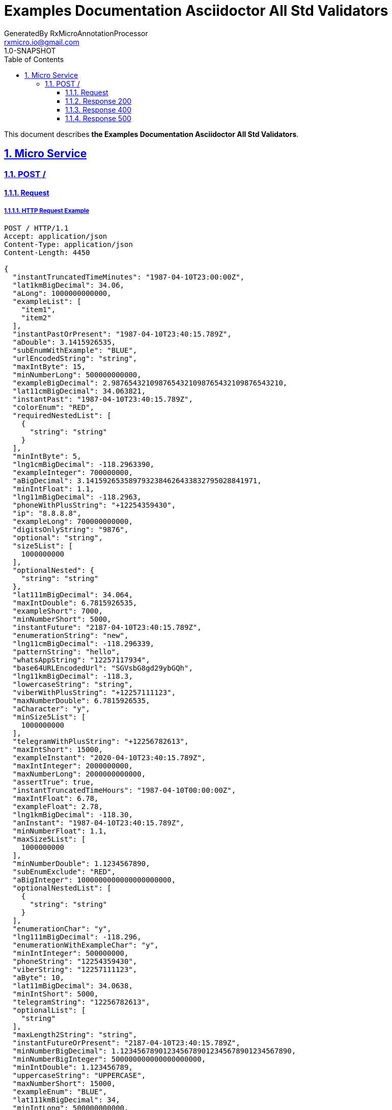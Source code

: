 = Examples Documentation Asciidoctor All Std Validators
GeneratedBy RxMicroAnnotationProcessor <rxmicro.io@gmail.com>
1.0-SNAPSHOT
:icons: font
:sectanchors:
:sectlinks:
:toc: left
:toclevels: 3
:sectnums:
:sectnumlevels: 5

// ----------------------------------- Examples Documentation Asciidoctor All Std Validators Title and Description -----------------------------------
This document describes *the Examples Documentation Asciidoctor All Std Validators*.

<<<
// ------------------------------------------------------------------ Micro Service ------------------------------------------------------------------
== Micro Service

<<<
// ------------------------------------------------------------- Micro Service | POST / -------------------------------------------------------------
=== POST /

// -------------------------------------------------------- Micro Service | POST / | Request --------------------------------------------------------
==== Request

// --------------------------------------------------- Micro Service | POST / | Request | Example ---------------------------------------------------
===== HTTP Request Example

[source,http]
----
POST / HTTP/1.1
Accept: application/json
Content-Type: application/json
Content-Length: 4450

{
  "instantTruncatedTimeMinutes": "1987-04-10T23:00:00Z",
  "lat1kmBigDecimal": 34.06,
  "aLong": 1000000000000,
  "exampleList": [
    "item1",
    "item2"
  ],
  "instantPastOrPresent": "1987-04-10T23:40:15.789Z",
  "aDouble": 3.1415926535,
  "subEnumWithExample": "BLUE",
  "urlEncodedString": "string",
  "maxIntByte": 15,
  "minNumberLong": 500000000000,
  "exampleBigDecimal": 2.9876543210987654321098765432109876543210,
  "lat11cmBigDecimal": 34.063821,
  "instantPast": "1987-04-10T23:40:15.789Z",
  "colorEnum": "RED",
  "requiredNestedList": [
    {
      "string": "string"
    }
  ],
  "minIntByte": 5,
  "lng1cmBigDecimal": -118.2963390,
  "exampleInteger": 700000000,
  "aBigDecimal": 3.1415926535897932384626433832795028841971,
  "minIntFloat": 1.1,
  "lng11mBigDecimal": -118.2963,
  "phoneWithPlusString": "+12254359430",
  "ip": "8.8.8.8",
  "exampleLong": 700000000000,
  "digitsOnlyString": "9876",
  "optional": "string",
  "size5List": [
    1000000000
  ],
  "optionalNested": {
    "string": "string"
  },
  "lat111mBigDecimal": 34.064,
  "maxIntDouble": 6.7815926535,
  "exampleShort": 7000,
  "minNumberShort": 5000,
  "instantFuture": "2187-04-10T23:40:15.789Z",
  "enumerationString": "new",
  "lng11cmBigDecimal": -118.296339,
  "patternString": "hello",
  "whatsAppString": "12257117934",
  "base64URLEncodedUrl": "SGVsbG8gd29ybGQh",
  "lng11kmBigDecimal": -118.3,
  "lowercaseString": "string",
  "viberWithPlusString": "+12257111123",
  "maxNumberDouble": 6.7815926535,
  "aCharacter": "y",
  "minSize5List": [
    1000000000
  ],
  "telegramWithPlusString": "+12256782613",
  "maxIntShort": 15000,
  "exampleInstant": "2020-04-10T23:40:15.789Z",
  "maxIntInteger": 2000000000,
  "maxNumberLong": 2000000000000,
  "assertTrue": true,
  "instantTruncatedTimeHours": "1987-04-10T00:00:00Z",
  "maxIntFloat": 6.78,
  "exampleFloat": 2.78,
  "lng1kmBigDecimal": -118.30,
  "anInstant": "1987-04-10T23:40:15.789Z",
  "minNumberFloat": 1.1,
  "maxSize5List": [
    1000000000
  ],
  "minNumberDouble": 1.1234567890,
  "subEnumExclude": "RED",
  "aBigInteger": 1000000000000000000000,
  "optionalNestedList": [
    {
      "string": "string"
    }
  ],
  "enumerationChar": "y",
  "lng111mBigDecimal": -118.296,
  "enumerationWithExampleChar": "y",
  "minIntInteger": 500000000,
  "phoneString": "12254359430",
  "viberString": "12257111123",
  "aByte": 10,
  "lat11mBigDecimal": 34.0638,
  "minIntShort": 5000,
  "telegramString": "12256782613",
  "optionalList": [
    "string"
  ],
  "maxLength2String": "string",
  "instantFutureOrPresent": "2187-04-10T23:40:15.789Z",
  "minNumberBigDecimal": 1.1234567890123456789012345678901234567890,
  "minNumberBigInteger": 500000000000000000000,
  "minIntDouble": 1.123456789,
  "uppercaseString": "UPPERCASE",
  "maxNumberShort": 15000,
  "exampleEnum": "BLUE",
  "lat111kmBigDecimal": 34,
  "minIntLong": 500000000000,
  "maxIntLong": 2000000000000,
  "aString": "string",
  "uriString": "https://rxmicro.io",
  "maxNumberBigDecimal": 6.7815926535897932384626433832795028841971,
  "maxNumberInteger": 2000000000,
  "minNumberByte": 5,
  "minNumberInteger": 500000000,
  "exampleByte": 7,
  "uniqueItemsList": [
    1000000000
  ],
  "lat1cmBigDecimal": 34.0638210,
  "countryCodeAlpha3": "USA",
  "maxNumberByte": 15,
  "assertFalse": false,
  "base64URLEncodedBase": "SGVsbG8gd29ybGQh",
  "exampleCharacter": "h",
  "anInteger": 1000000000,
  "countryCodeAlpha2": "US",
  "hostNameString": "rxmicro.io",
  "aShort": 10000,
  "exampleBigInteger": 700000000000000000000,
  "maxNumberFloat": 6.78,
  "lat1mBigDecimal": 34.06382,
  "requiredNested": {
    "string": "string"
  },
  "instantTruncatedTimeMillis": "1987-04-10T23:40:15Z",
  "exampleBoolean": true,
  "skypeString": "rxmicro.io",
  "exampleDouble": 2.789654321,
  "lng111kmBigDecimal": -118,
  "aBoolean": false,
  "length2String": "string",
  "numericBigDecimal": 987654321.98765,
  "aList": [
    1000000000
  ],
  "lng1mBigDecimal": -118.29634,
  "subEnumInclude": "GREEN",
  "aFloat": 3.14,
  "minLength2String": "string",
  "emailString": "welcome@rxmicro.io",
  "ip4": "8.8.8.8",
  "ip6": "2001:db8:85a3::8a2e:370:7334",
  "lat11kmBigDecimal": 34.1,
  "maxNumberBigInteger": 2000000000000000000000,
  "whatsAppWithPlusString": "+12257117934",
  "exampleString": "hello",
  "latinAlphabetOnlyString": "Latin alphabet only!",
  "instantTruncatedTimeSeconds": "1987-04-10T23:40:00Z",
  "countryCodeNumeric": "840"
}
----

// ----------------------------------------------- Micro Service | POST / | Request | Body Parameters -----------------------------------------------
===== HTTP Request Body Parameters Description

[cols="25%,9%,28%,32%"]
|===
^|*Name* |*Type* |*Restrictions*| *Description*
|*instantTruncatedTimeMinutes*
|`string`
a|
* [small]#`required: true`#

* [small]#`format: UTC`#

* [small]#`truncated: minutes`# a|
.Read more:
* [small]#https://en.wikipedia.org/wiki/Coordinated_Universal_Time[_What is UTC?_^]# |*lat1kmBigDecimal* |`number`
a|
* [small]#`required: true`#

* [small]#`format: decimal`# a|Latitude of GPS location point.

.Read more:
* [small]#https://en.wikipedia.org/wiki/Latitude[_What is latitude?_^]# |*aLong* |`number`
a|
* [small]#`required: true`#

* [small]#`format: int64`# a|

|*exampleList* |`array`
a| * [small]#`required: true`# a|

|*instantPastOrPresent* |`string`
a| * [small]#`required: true`#

* [small]#`format: UTC`#

* [small]#`past: true`#

* [small]#`present: true`# a|

.Read more:
* [small]#https://en.wikipedia.org/wiki/Coordinated_Universal_Time[_What is UTC?_^]# |*aDouble* |`number`
a|
* [small]#`required: true`#

* [small]#`format: double`# a|

|*subEnumWithExample* |`string`
a| * [small]#`required: true`#

* [small]#`enum: [GREEN, BLUE]`# a|

|*urlEncodedString* |`string`
a| * [small]#`required: true`#

* [small]#`format: urlEncoded`# a|

.Read more:
* [small]#https://en.wikipedia.org/wiki/Percent-encoding[_What is URL encoded value?_^]# |*maxIntByte* |`number`
a|
* [small]#`required: true`#

* [small]#`format: int8`#

* [small]#`maximum: 15`#

* [small]#`exclusiveMaximum: false`# a|

|*minNumberLong* |`number`
a| * [small]#`required: true`#

* [small]#`format: int64`#

* [small]#`minimum: 500,000,000,000`#

* [small]#`exclusiveMinimum: false`# a|

|*exampleBigDecimal* |`number`
a| * [small]#`required: true`#

* [small]#`format: decimal`# a|

|*lat11cmBigDecimal* |`number`
a| * [small]#`required: true`#

* [small]#`format: decimal`# a|Latitude of GPS location point.

.Read more:
* [small]#https://en.wikipedia.org/wiki/Latitude[_What is latitude?_^]# |*instantPast* |`string`
a|
* [small]#`required: true`#

* [small]#`format: UTC`#

* [small]#`past: true`# a|

.Read more:
* [small]#https://en.wikipedia.org/wiki/Coordinated_Universal_Time[_What is UTC?_^]# |*colorEnum* |`string`
a|
* [small]#`required: true`#

* [small]#`enum: [RED, GREEN, BLUE]`# a|

|*requiredNestedList* |`array`
a| * [small]#`required: true`# a|

|*minIntByte* |`number`
a| * [small]#`required: true`#

* [small]#`format: int8`#

* [small]#`minimum: 5`#

* [small]#`exclusiveMinimum: false`# a|

|*lng1cmBigDecimal* |`number`
a| * [small]#`required: true`#

* [small]#`format: decimal`# a|Longitude of GPS location point.

.Read more:
* [small]#https://en.wikipedia.org/wiki/Longitude[_What is longitude?_^]# |*exampleInteger* |`number`
a|
* [small]#`required: true`#

* [small]#`format: int32`# a|

|*aBigDecimal* |`number`
a| * [small]#`required: true`#

* [small]#`format: decimal`# a|

|*minIntFloat* |`number`
a| * [small]#`required: true`#

* [small]#`format: float`#

* [small]#`minimum: 1.1`#

* [small]#`exclusiveMinimum: true`# a|

|*lng11mBigDecimal* |`number`
a| * [small]#`required: true`#

* [small]#`format: decimal`# a|Longitude of GPS location point.

.Read more:
* [small]#https://en.wikipedia.org/wiki/Longitude[_What is longitude?_^]# |*phoneWithPlusString* |`string`
a|
* [small]#`required: true`#

* [small]#`format: phone number`# a|Phone number in the international format.

.Read more:
* [small]#https://en.wikipedia.org/wiki/National_conventions_for_writing_telephone_numbers[_What is phone number format?_^]# |*ip* |`string`
a|
* [small]#`required: true`#

* [small]#`format: ip`#

* [small]#`version: [ipv4, ipv6]`# a|IP address of version 4 or 6.

.Read more:
* [small]#https://en.wikipedia.org/wiki/IPv4[_What is IP version 4?_^]#
* [small]#https://en.wikipedia.org/wiki/IPv6[_What is IP version 6?_^]# |*exampleLong* |`number`
a|
* [small]#`required: true`#

* [small]#`format: int64`# a|

|*digitsOnlyString* |`string`
a| * [small]#`required: true`#

* [small]#`format: digitsOnly`# a|

|*optional* |`string`
a| * [small]#`optional: true`# a|

|*size5List* |`array`
a| * [small]#`required: true`#

* [small]#`size: 5`# a|

|*optionalNested* |`object`
a| * [small]#`optional: true`# a|

|*lat111mBigDecimal* |`number`
a| * [small]#`required: true`#

* [small]#`format: decimal`# a|Latitude of GPS location point.

.Read more:
* [small]#https://en.wikipedia.org/wiki/Latitude[_What is latitude?_^]# |*maxIntDouble* |`number`
a|
* [small]#`required: true`#

* [small]#`format: double`#

* [small]#`maximum: 6.782`#

* [small]#`exclusiveMaximum: true`# a|

|*exampleShort* |`number`
a| * [small]#`required: true`#

* [small]#`format: int16`# a|

|*minNumberShort* |`number`
a| * [small]#`required: true`#

* [small]#`format: int16`#

* [small]#`minimum: 5,000`#

* [small]#`exclusiveMinimum: false`# a|

|*instantFuture* |`string`
a| * [small]#`required: true`#

* [small]#`format: UTC`#

* [small]#`future: true`# a|

.Read more:
* [small]#https://en.wikipedia.org/wiki/Coordinated_Universal_Time[_What is UTC?_^]# |*enumerationString* |`string`
a|
* [small]#`required: true`#

* [small]#`enum: [new, old]`# a|

|*lng11cmBigDecimal* |`number`
a| * [small]#`required: true`#

* [small]#`format: decimal`# a|Longitude of GPS location point.

.Read more:
* [small]#https://en.wikipedia.org/wiki/Longitude[_What is longitude?_^]# |*patternString* |`string`
a|
* [small]#`required: true`#

* [small]#`format: regex`#

* [small]#`pattern: /hello/`#

* [small]#`flags: []`# a|

.Read more:
* [small]#https://www.regular-expressions.info/[_What is regular expressions?_^]# |*whatsAppString* |`string`
a|
* [small]#`required: true`#

* [small]#`format: whatsapp number`# a|Whatsapp number in the international format.

.Read more:
* [small]#https://en.wikipedia.org/wiki/National_conventions_for_writing_telephone_numbers[_What is whatsapp number format?_^]# |*base64URLEncodedUrl* |`string`
a|
* [small]#`required: true`#

* [small]#`format: base64Encoded`#

* [small]#`alphabet: URL`# a|

.Read more:
* [small]#https://tools.ietf.org/html/rfc4648#section-5[_What is Base64 Url Encoding?_^]# |*lng11kmBigDecimal* |`number`
a|
* [small]#`required: true`#

* [small]#`format: decimal`# a|Longitude of GPS location point.

.Read more:
* [small]#https://en.wikipedia.org/wiki/Longitude[_What is longitude?_^]# |*lowercaseString* |`string`
a|
* [small]#`required: true`#

* [small]#`lowercase: true`# a|

|*viberWithPlusString* |`string`
a| * [small]#`required: true`#

* [small]#`format: viber number`# a|Viber number in the international format.

.Read more:
* [small]#https://en.wikipedia.org/wiki/National_conventions_for_writing_telephone_numbers[_What is viber number format?_^]# |*maxNumberDouble* |`number`
a|
* [small]#`required: true`#

* [small]#`format: double`#

* [small]#`maximum: 6.782`#

* [small]#`exclusiveMaximum: false`# a|

|*aCharacter* |`string`
a| * [small]#`required: true`#

* [small]#`format: character`# a|

|*minSize5List* |`array`
a| * [small]#`required: true`#

* [small]#`minSize: 5`#

* [small]#`exclusiveMinimum: false`# a|

|*telegramWithPlusString* |`string`
a| * [small]#`required: true`#

* [small]#`format: telegram number`# a|Telegram number in the international format.

.Read more:
* [small]#https://en.wikipedia.org/wiki/National_conventions_for_writing_telephone_numbers[_What is telegram number format?_^]# |*maxIntShort* |`number`
a|
* [small]#`required: true`#

* [small]#`format: int16`#

* [small]#`maximum: 15,000`#

* [small]#`exclusiveMaximum: false`# a|

|*exampleInstant* |`string`
a| * [small]#`required: true`#

* [small]#`format: UTC`# a|

.Read more:
* [small]#https://en.wikipedia.org/wiki/Coordinated_Universal_Time[_What is UTC?_^]# |*maxIntInteger* |`number`
a|
* [small]#`required: true`#

* [small]#`format: int32`#

* [small]#`maximum: 2,000,000,000`#

* [small]#`exclusiveMaximum: false`# a|

|*maxNumberLong* |`number`
a| * [small]#`required: true`#

* [small]#`format: int64`#

* [small]#`maximum: 2,000,000,000,000`#

* [small]#`exclusiveMaximum: false`# a|

|*assertTrue* |`boolean`
a| * [small]#`required: true`#

* [small]#`expected: true`# a|Must be `true`.

|*instantTruncatedTimeHours* |`string`
a| * [small]#`required: true`#

* [small]#`format: UTC`#

* [small]#`truncated: hours`# a|

.Read more:
* [small]#https://en.wikipedia.org/wiki/Coordinated_Universal_Time[_What is UTC?_^]# |*maxIntFloat* |`number`
a|
* [small]#`required: true`#

* [small]#`format: float`#

* [small]#`maximum: 6.78`#

* [small]#`exclusiveMaximum: true`# a|

|*exampleFloat* |`number`
a| * [small]#`required: true`#

* [small]#`format: float`# a|

|*lng1kmBigDecimal* |`number`
a| * [small]#`required: true`#

* [small]#`format: decimal`# a|Longitude of GPS location point.

.Read more:
* [small]#https://en.wikipedia.org/wiki/Longitude[_What is longitude?_^]# |*anInstant* |`string`
a|
* [small]#`required: true`#

* [small]#`format: UTC`# a|

.Read more:
* [small]#https://en.wikipedia.org/wiki/Coordinated_Universal_Time[_What is UTC?_^]# |*minNumberFloat* |`number`
a|
* [small]#`required: true`#

* [small]#`format: float`#

* [small]#`minimum: 1.1`#

* [small]#`exclusiveMinimum: false`# a|

|*maxSize5List* |`array`
a| * [small]#`required: true`#

* [small]#`maxSize: 5`#

* [small]#`exclusiveMaximum: false`# a|

|*minNumberDouble* |`number`
a| * [small]#`required: true`#

* [small]#`format: double`#

* [small]#`minimum: 1.123`#

* [small]#`exclusiveMinimum: false`# a|

|*subEnumExclude* |`string`
a| * [small]#`required: true`#

* [small]#`enum: [RED]`# a|

|*aBigInteger* |`number`
a| * [small]#`required: true`#

* [small]#`format: integer`# a|

|*optionalNestedList* |`array`
a| * [small]#`required: true`#

* [small]#`optionalItem: true`# a|

|*enumerationChar* |`string`
a| * [small]#`required: true`#

* [small]#`enum: [y, n]`#

* [small]#`format: character`# a|

|*lng111mBigDecimal* |`number`
a| * [small]#`required: true`#

* [small]#`format: decimal`# a|Longitude of GPS location point.

.Read more:
* [small]#https://en.wikipedia.org/wiki/Longitude[_What is longitude?_^]# |*enumerationWithExampleChar* |`string`
a|
* [small]#`required: true`#

* [small]#`enum: [y, n]`#

* [small]#`format: character`# a|

|*minIntInteger* |`number`
a| * [small]#`required: true`#

* [small]#`format: int32`#

* [small]#`minimum: 500,000,000`#

* [small]#`exclusiveMinimum: false`# a|

|*phoneString* |`string`
a| * [small]#`required: true`#

* [small]#`format: phone number`# a|Phone number in the international format.

.Read more:
* [small]#https://en.wikipedia.org/wiki/National_conventions_for_writing_telephone_numbers[_What is phone number format?_^]# |*viberString* |`string`
a|
* [small]#`required: true`#

* [small]#`format: viber number`# a|Viber number in the international format.

.Read more:
* [small]#https://en.wikipedia.org/wiki/National_conventions_for_writing_telephone_numbers[_What is viber number format?_^]# |*aByte* |`number`
a|
* [small]#`required: true`#

* [small]#`format: int8`# a|

|*lat11mBigDecimal* |`number`
a| * [small]#`required: true`#

* [small]#`format: decimal`# a|Latitude of GPS location point.

.Read more:
* [small]#https://en.wikipedia.org/wiki/Latitude[_What is latitude?_^]# |*minIntShort* |`number`
a|
* [small]#`required: true`#

* [small]#`format: int16`#

* [small]#`minimum: 5,000`#

* [small]#`exclusiveMinimum: false`# a|

|*telegramString* |`string`
a| * [small]#`required: true`#

* [small]#`format: telegram number`# a|Telegram number in the international format.

.Read more:
* [small]#https://en.wikipedia.org/wiki/National_conventions_for_writing_telephone_numbers[_What is telegram number format?_^]# |*optionalList* |`array`
a|
* [small]#`required: true`#

* [small]#`optionalItem: true`# a|

|*maxLength2String* |`string`
a| * [small]#`required: true`#

* [small]#`maxLength: 2`#

* [small]#`exclusiveMaximum: false`# a|

|*instantFutureOrPresent* |`string`
a| * [small]#`required: true`#

* [small]#`format: UTC`#

* [small]#`future: true`#

* [small]#`present: true`# a|

.Read more:
* [small]#https://en.wikipedia.org/wiki/Coordinated_Universal_Time[_What is UTC?_^]# |*minNumberBigDecimal* |`number`
a|
* [small]#`required: true`#

* [small]#`format: decimal`#

* [small]#`minimum: 1.123`#

* [small]#`exclusiveMinimum: false`# a|

|*minNumberBigInteger* |`number`
a| * [small]#`required: true`#

* [small]#`format: integer`#

* [small]#`minimum: 500,000,000,000,000,000,000`#

* [small]#`exclusiveMinimum: false`# a|

|*minIntDouble* |`number`
a| * [small]#`required: true`#

* [small]#`format: double`#

* [small]#`minimum: 1.123`#

* [small]#`exclusiveMinimum: true`# a|

|*uppercaseString* |`string`
a| * [small]#`required: true`#

* [small]#`uppercase: true`# a|

|*maxNumberShort* |`number`
a| * [small]#`required: true`#

* [small]#`format: int16`#

* [small]#`maximum: 15,000`#

* [small]#`exclusiveMaximum: false`# a|

|*exampleEnum* |`string`
a| * [small]#`required: true`#

* [small]#`enum: [RED, GREEN, BLUE]`# a|

|*lat111kmBigDecimal* |`number`
a| * [small]#`required: true`#

* [small]#`format: decimal`# a|Latitude of GPS location point.

.Read more:
* [small]#https://en.wikipedia.org/wiki/Latitude[_What is latitude?_^]# |*minIntLong* |`number`
a|
* [small]#`required: true`#

* [small]#`format: int64`#

* [small]#`minimum: 500,000,000,000`#

* [small]#`exclusiveMinimum: false`# a|

|*maxIntLong* |`number`
a| * [small]#`required: true`#

* [small]#`format: int64`#

* [small]#`maximum: 2,000,000,000,000`#

* [small]#`exclusiveMaximum: false`# a|

|*aString* |`string`
a| * [small]#`required: true`# a|

|*uriString* |`string`
a| * [small]#`required: true`#

* [small]#`format: uri`# a|

.Read more:
* [small]#https://en.wikipedia.org/wiki/Uniform_Resource_Identifier[_What is URI?_^]# |*maxNumberBigDecimal* |`number`
a|
* [small]#`required: true`#

* [small]#`format: decimal`#

* [small]#`maximum: 6.782`#

* [small]#`exclusiveMaximum: false`# a|

|*maxNumberInteger* |`number`
a| * [small]#`required: true`#

* [small]#`format: int32`#

* [small]#`maximum: 2,000,000,000`#

* [small]#`exclusiveMaximum: false`# a|

|*minNumberByte* |`number`
a| * [small]#`required: true`#

* [small]#`format: int8`#

* [small]#`minimum: 5`#

* [small]#`exclusiveMinimum: false`# a|

|*minNumberInteger* |`number`
a| * [small]#`required: true`#

* [small]#`format: int32`#

* [small]#`minimum: 500,000,000`#

* [small]#`exclusiveMinimum: false`# a|

|*exampleByte* |`number`
a| * [small]#`required: true`#

* [small]#`format: int8`# a|

|*uniqueItemsList* |`array`
a| * [small]#`required: true`#

* [small]#`uniqueItems: true`# a|

|*lat1cmBigDecimal* |`number`
a| * [small]#`required: true`#

* [small]#`format: decimal`# a|Latitude of GPS location point.

.Read more:
* [small]#https://en.wikipedia.org/wiki/Latitude[_What is latitude?_^]# |*countryCodeAlpha3* |`string`
a|
* [small]#`required: true`#

* [small]#`format: countryCode`#

* [small]#`ISO 3166-1: alpha-3`# a|Three-letter country code according to ISO 3166-1 alpha3 standard.

.Read more:
* [small]#https://en.wikipedia.org/wiki/ISO_3166-1_alpha-3[_What is ISO 3166-1 alpha3?_^]# |*maxNumberByte* |`number`
a|
* [small]#`required: true`#

* [small]#`format: int8`#

* [small]#`maximum: 15`#

* [small]#`exclusiveMaximum: false`# a|

|*assertFalse* |`boolean`
a| * [small]#`required: true`#

* [small]#`expected: false`# a|Must be `false`.

|*base64URLEncodedBase* |`string`
a| * [small]#`required: true`#

* [small]#`format: base64Encoded`#

* [small]#`alphabet: BASE`# a|

.Read more:
* [small]#https://tools.ietf.org/html/rfc4648#section-4[_What is Base64 Encoding?_^]# |*exampleCharacter* |`string`
a|
* [small]#`required: true`#

* [small]#`format: character`# a|

|*anInteger* |`number`
a| * [small]#`required: true`#

* [small]#`format: int32`# a|

|*countryCodeAlpha2* |`string`
a| * [small]#`required: true`#

* [small]#`format: countryCode`#

* [small]#`ISO 3166-1: alpha-2`# a|Two-letter country code according to ISO 3166-1 alpha2 standard.

.Read more:
* [small]#https://en.wikipedia.org/wiki/ISO_3166-1_alpha-2[_What is ISO 3166-1 alpha2?_^]# |*hostNameString* |`string`
a|
* [small]#`required: true`#

* [small]#`format: hostname`# a|Well-formed hostname

.Read more:
* [small]#https://tools.ietf.org/html/rfc1034#section-3.1[_What is hostname format?_^]# |*aShort* |`number`
a|
* [small]#`required: true`#

* [small]#`format: int16`# a|

|*exampleBigInteger* |`number`
a| * [small]#`required: true`#

* [small]#`format: integer`# a|

|*maxNumberFloat* |`number`
a| * [small]#`required: true`#

* [small]#`format: float`#

* [small]#`maximum: 6.78`#

* [small]#`exclusiveMaximum: false`# a|

|*lat1mBigDecimal* |`number`
a| * [small]#`required: true`#

* [small]#`format: decimal`# a|Latitude of GPS location point.

.Read more:
* [small]#https://en.wikipedia.org/wiki/Latitude[_What is latitude?_^]# |*requiredNested* |`object`
a|
* [small]#`required: true`# a|

|*instantTruncatedTimeMillis* |`string`
a| * [small]#`required: true`#

* [small]#`format: UTC`#

* [small]#`truncated: millis`# a|

.Read more:
* [small]#https://en.wikipedia.org/wiki/Coordinated_Universal_Time[_What is UTC?_^]# |*exampleBoolean* |`boolean`
a|
* [small]#`required: true`# a|

|*skypeString* |`string`
a| * [small]#`required: true`#

* [small]#`format: skype`# a|Skype name

|*exampleDouble* |`number`
a| * [small]#`required: true`#

* [small]#`format: double`# a|

|*lng111kmBigDecimal* |`number`
a| * [small]#`required: true`#

* [small]#`format: decimal`# a|Longitude of GPS location point.

.Read more:
* [small]#https://en.wikipedia.org/wiki/Longitude[_What is longitude?_^]# |*aBoolean* |`boolean`
a|
* [small]#`required: true`# a|

|*length2String* |`string`
a| * [small]#`required: true`#

* [small]#`length: 2`# a|

|*numericBigDecimal* |`number`
a| * [small]#`required: true`#

* [small]#`format: decimal`#

* [small]#`precision: 2`#

* [small]#`scale: 5`# a|

|*aList* |`array`
a| * [small]#`required: true`# a|

|*lng1mBigDecimal* |`number`
a| * [small]#`required: true`#

* [small]#`format: decimal`# a|Longitude of GPS location point.

.Read more:
* [small]#https://en.wikipedia.org/wiki/Longitude[_What is longitude?_^]# |*subEnumInclude* |`string`
a|
* [small]#`required: true`#

* [small]#`enum: [GREEN, BLUE]`# a|

|*aFloat* |`number`
a| * [small]#`required: true`#

* [small]#`format: float`# a|

|*minLength2String* |`string`
a| * [small]#`required: true`#

* [small]#`minLength: 2`#

* [small]#`exclusiveMinimum: false`# a|

|*emailString* |`string`
a| * [small]#`required: true`#

* [small]#`format: email`# a|Well-formed email address

.Read more:
* [small]#https://tools.ietf.org/html/rfc5322#section-3.4.1[_What is email format?_^]# |*ip4* |`string`
a|
* [small]#`required: true`#

* [small]#`format: ip`#

* [small]#`version: ipv4`# a|IP address of version 4.

.Read more:
* [small]#https://en.wikipedia.org/wiki/IPv4[_What is IP version 4?_^]# |*ip6* |`string`
a|
* [small]#`required: true`#

* [small]#`format: ip`#

* [small]#`version: ipv6`# a|IP address of version 6.

.Read more:
* [small]#https://en.wikipedia.org/wiki/IPv6[_What is IP version 6?_^]# |*lat11kmBigDecimal* |`number`
a|
* [small]#`required: true`#

* [small]#`format: decimal`# a|Latitude of GPS location point.

.Read more:
* [small]#https://en.wikipedia.org/wiki/Latitude[_What is latitude?_^]# |*maxNumberBigInteger* |`number`
a|
* [small]#`required: true`#

* [small]#`format: integer`#

* [small]#`maximum: 2,000,000,000,000,000,000,000`#

* [small]#`exclusiveMaximum: false`# a|

|*whatsAppWithPlusString* |`string`
a| * [small]#`required: true`#

* [small]#`format: whatsapp number`# a|Whatsapp number in the international format.

.Read more:
* [small]#https://en.wikipedia.org/wiki/National_conventions_for_writing_telephone_numbers[_What is whatsapp number format?_^]# |*exampleString* |`string`
a|
* [small]#`required: true`# a|

|*latinAlphabetOnlyString* |`string`
a| * [small]#`required: true`#

* [small]#`alphabet: latinOnly`#

* [small]#`allowsUppercase: true`#

* [small]#`allowsLowercase: true`#

* [small]#`allowsDigits: true`#

* [small]#`allowsPunctuations: true`# a|

|*instantTruncatedTimeSeconds* |`string`
a| * [small]#`required: true`#

* [small]#`format: UTC`#

* [small]#`truncated: seconds`# a|

.Read more:
* [small]#https://en.wikipedia.org/wiki/Coordinated_Universal_Time[_What is UTC?_^]# |*countryCodeNumeric* |`string`
a|
* [small]#`required: true`#

* [small]#`format: countryCode`#

* [small]#`ISO 3166-1: numeric`# a|Three-digit country code according to ISO 3166-1 numeric standard.

.Read more:
* [small]#https://en.wikipedia.org/wiki/ISO_3166-1_numeric[_What is ISO 3166-1 numeric?_^]#
|===

// ------------------------------------- Micro Service | POST / | Request | "requiredNestedList" Item Parameters -------------------------------------
===== HTTP Request "requiredNestedList" Item Parameters Description

[cols="25%,9%,28%,32%"]
|===
^|*Name* |*Type* |*Restrictions*| *Description*
|*string*
|`string`
a|
* [small]#`required: true`# a|

|===

// ----------------------------------------- Micro Service | POST / | Request | "optionalNested" Parameters -----------------------------------------
===== HTTP Request "optionalNested" Parameters Description

[cols="25%,9%,28%,32%"]
|===
^|*Name* |*Type* |*Restrictions*| *Description*
|*string*
|`string`
a|
* [small]#`required: true`# a|

|===

// ------------------------------------- Micro Service | POST / | Request | "optionalNestedList" Item Parameters -------------------------------------
===== HTTP Request "optionalNestedList" Item Parameters Description

[cols="25%,9%,28%,32%"]
|===
^|*Name* |*Type* |*Restrictions*| *Description*
|*string*
|`string`
a|
* [small]#`required: true`# a|

|===

// ----------------------------------------- Micro Service | POST / | Request | "requiredNested" Parameters -----------------------------------------
===== HTTP Request "requiredNested" Parameters Description

[cols="25%,9%,28%,32%"]
|===
^|*Name* |*Type* |*Restrictions*| *Description*
|*string*
|`string`
a|
* [small]#`required: true`# a|

|===

// ------------------------------------------------- Micro Service | POST / | Request | JSON Schema -------------------------------------------------
===== HTTP Request Body JSON Schema

[small]#https://json-schema.org/[_(Read more about JSON Schema)_^]#

[source,json]
----
{
  "$schema": "http://json-schema.org/schema#",
  "type": "object",
  "properties": {
    "instantTruncatedTimeMinutes": {
      "type": "string",
      "format": "date-time",
      "examples": [
        "1987-04-10T23:00:00Z"
      ]
    },
    "lat1kmBigDecimal": {
      "type": "number",
      "format": "decimal",
      "minimum": -90,
      "exclusiveMinimum": false,
      "maximum": 90,
      "exclusiveMaximum": false,
      "examples": [
        34.06
      ]
    },
    "aLong": {
      "type": "number",
      "format": "int64",
      "examples": [
        1000000000000
      ]
    },
    "exampleList": {
      "type": "array",
      "items": {
        "type": "number",
        "examples": [
          "item1",
          "item2"
        ]
      }
    },
    "instantPastOrPresent": {
      "type": "string",
      "format": "date-time",
      "examples": [
        "1987-04-10T23:40:15.789Z"
      ]
    },
    "aDouble": {
      "type": "number",
      "format": "double",
      "examples": [
        3.1415926535
      ]
    },
    "subEnumWithExample": {
      "type": "string",
      "enum": [
        "GREEN",
        "BLUE"
      ],
      "examples": [
        "BLUE"
      ]
    },
    "urlEncodedString": {
      "type": "string",
      "format": "url-encoded",
      "examples": [
        "string"
      ]
    },
    "maxIntByte": {
      "type": "number",
      "format": "int8",
      "maximum": 15,
      "exclusiveMaximum": false,
      "examples": [
        15
      ]
    },
    "minNumberLong": {
      "type": "number",
      "format": "int64",
      "minimum": 500000000000,
      "exclusiveMinimum": false,
      "examples": [
        500000000000
      ]
    },
    "exampleBigDecimal": {
      "type": "number",
      "format": "decimal",
      "examples": [
        2.9876543210987654321098765432109876543210
      ]
    },
    "lat11cmBigDecimal": {
      "type": "number",
      "format": "decimal",
      "minimum": -90,
      "exclusiveMinimum": false,
      "maximum": 90,
      "exclusiveMaximum": false,
      "examples": [
        34.063821
      ]
    },
    "instantPast": {
      "type": "string",
      "format": "date-time",
      "examples": [
        "1987-04-10T23:40:15.789Z"
      ]
    },
    "colorEnum": {
      "type": "string",
      "enum": [
        "RED",
        "GREEN",
        "BLUE"
      ],
      "examples": [
        "RED"
      ]
    },
    "requiredNestedList": {
      "type": "array",
      "items": {
        "type": "object",
        "properties": {
          "string": {
            "type": "string",
            "examples": [
              "string"
            ]
          }
        },
        "required": [
          "string"
        ],
        "minProperties": 1,
        "maxProperties": 1
      }
    },
    "minIntByte": {
      "type": "number",
      "format": "int8",
      "minimum": 5,
      "exclusiveMinimum": false,
      "examples": [
        5
      ]
    },
    "lng1cmBigDecimal": {
      "type": "number",
      "format": "decimal",
      "minimum": -180,
      "exclusiveMinimum": false,
      "maximum": 180,
      "exclusiveMaximum": false,
      "examples": [
        -118.2963390
      ]
    },
    "exampleInteger": {
      "type": "number",
      "format": "int32",
      "examples": [
        700000000
      ]
    },
    "aBigDecimal": {
      "type": "number",
      "format": "decimal",
      "examples": [
        3.1415926535897932384626433832795028841971
      ]
    },
    "minIntFloat": {
      "type": "number",
      "format": "float",
      "minimum": 1.1,
      "exclusiveMinimum": false,
      "examples": [
        1.1
      ]
    },
    "lng11mBigDecimal": {
      "type": "number",
      "format": "decimal",
      "minimum": -180,
      "exclusiveMinimum": false,
      "maximum": 180,
      "exclusiveMaximum": false,
      "examples": [
        -118.2963
      ]
    },
    "phoneWithPlusString": {
      "type": "string",
      "format": "phone",
      "examples": [
        "+12254359430"
      ]
    },
    "ip": {
      "type": "string",
      "format": "ipv4, ipv6",
      "examples": [
        "8.8.8.8"
      ]
    },
    "exampleLong": {
      "type": "number",
      "format": "int64",
      "examples": [
        700000000000
      ]
    },
    "digitsOnlyString": {
      "type": "string",
      "examples": [
        "9876"
      ]
    },
    "optional": {
      "type": "string",
      "examples": [
        "string"
      ]
    },
    "size5List": {
      "type": "array",
      "minItems": 5,
      "maxItems": 5,
      "items": {
        "type": "number",
        "examples": [
          1000000000
        ]
      }
    },
    "optionalNested": {
      "type": "object",
      "properties": {
        "string": {
          "type": "string",
          "examples": [
            "string"
          ]
        }
      },
      "required": [
        "string"
      ],
      "minProperties": 1,
      "maxProperties": 1
    },
    "lat111mBigDecimal": {
      "type": "number",
      "format": "decimal",
      "minimum": -90,
      "exclusiveMinimum": false,
      "maximum": 90,
      "exclusiveMaximum": false,
      "examples": [
        34.064
      ]
    },
    "maxIntDouble": {
      "type": "number",
      "format": "double",
      "maximum": 6.7815926535,
      "exclusiveMaximum": false,
      "examples": [
        6.7815926535
      ]
    },
    "exampleShort": {
      "type": "number",
      "format": "int16",
      "examples": [
        7000
      ]
    },
    "minNumberShort": {
      "type": "number",
      "format": "int16",
      "minimum": 5000,
      "exclusiveMinimum": false,
      "examples": [
        5000
      ]
    },
    "instantFuture": {
      "type": "string",
      "format": "date-time",
      "examples": [
        "2187-04-10T23:40:15.789Z"
      ]
    },
    "enumerationString": {
      "type": "string",
      "enum": [
        "new",
        "old"
      ],
      "examples": [
        "new"
      ]
    },
    "lng11cmBigDecimal": {
      "type": "number",
      "format": "decimal",
      "minimum": -180,
      "exclusiveMinimum": false,
      "maximum": 180,
      "exclusiveMaximum": false,
      "examples": [
        -118.296339
      ]
    },
    "patternString": {
      "type": "string",
      "pattern": "hello",
      "examples": [
        "hello"
      ]
    },
    "whatsAppString": {
      "type": "string",
      "format": "whatsapp",
      "examples": [
        "12257117934"
      ]
    },
    "base64URLEncodedUrl": {
      "type": "string",
      "examples": [
        "SGVsbG8gd29ybGQh"
      ]
    },
    "lng11kmBigDecimal": {
      "type": "number",
      "format": "decimal",
      "minimum": -180,
      "exclusiveMinimum": false,
      "maximum": 180,
      "exclusiveMaximum": false,
      "examples": [
        -118.3
      ]
    },
    "lowercaseString": {
      "type": "string",
      "examples": [
        "string"
      ]
    },
    "viberWithPlusString": {
      "type": "string",
      "format": "viber",
      "examples": [
        "+12257111123"
      ]
    },
    "maxNumberDouble": {
      "type": "number",
      "format": "double",
      "maximum": 6.7815926535,
      "exclusiveMaximum": false,
      "examples": [
        6.7815926535
      ]
    },
    "aCharacter": {
      "type": "string",
      "examples": [
        "y"
      ]
    },
    "minSize5List": {
      "type": "array",
      "minItems": 5,
      "items": {
        "type": "number",
        "examples": [
          1000000000
        ]
      }
    },
    "telegramWithPlusString": {
      "type": "string",
      "format": "telegram",
      "examples": [
        "+12256782613"
      ]
    },
    "maxIntShort": {
      "type": "number",
      "format": "int16",
      "maximum": 15000,
      "exclusiveMaximum": false,
      "examples": [
        15000
      ]
    },
    "exampleInstant": {
      "type": "string",
      "format": "date-time",
      "examples": [
        "2020-04-10T23:40:15.789Z"
      ]
    },
    "maxIntInteger": {
      "type": "number",
      "format": "int32",
      "maximum": 2000000000,
      "exclusiveMaximum": false,
      "examples": [
        2000000000
      ]
    },
    "maxNumberLong": {
      "type": "number",
      "format": "int64",
      "maximum": 2000000000000,
      "exclusiveMaximum": false,
      "examples": [
        2000000000000
      ]
    },
    "assertTrue": {
      "type": "boolean",
      "examples": [
        true
      ]
    },
    "instantTruncatedTimeHours": {
      "type": "string",
      "format": "date-time",
      "examples": [
        "1987-04-10T00:00:00Z"
      ]
    },
    "maxIntFloat": {
      "type": "number",
      "format": "float",
      "maximum": 6.78,
      "exclusiveMaximum": false,
      "examples": [
        6.78
      ]
    },
    "exampleFloat": {
      "type": "number",
      "format": "float",
      "examples": [
        2.78
      ]
    },
    "lng1kmBigDecimal": {
      "type": "number",
      "format": "decimal",
      "minimum": -180,
      "exclusiveMinimum": false,
      "maximum": 180,
      "exclusiveMaximum": false,
      "examples": [
        -118.30
      ]
    },
    "anInstant": {
      "type": "string",
      "format": "date-time",
      "examples": [
        "1987-04-10T23:40:15.789Z"
      ]
    },
    "minNumberFloat": {
      "type": "number",
      "format": "float",
      "minimum": 1.1,
      "exclusiveMinimum": false,
      "examples": [
        1.1
      ]
    },
    "maxSize5List": {
      "type": "array",
      "maxItems": 5,
      "items": {
        "type": "number",
        "examples": [
          1000000000
        ]
      }
    },
    "minNumberDouble": {
      "type": "number",
      "format": "double",
      "minimum": 1.1234567890,
      "exclusiveMinimum": false,
      "examples": [
        1.1234567890
      ]
    },
    "subEnumExclude": {
      "type": "string",
      "enum": [
        "RED"
      ],
      "examples": [
        "RED"
      ]
    },
    "aBigInteger": {
      "type": "number",
      "format": "integer",
      "examples": [
        1000000000000000000000
      ]
    },
    "optionalNestedList": {
      "type": "array",
      "items": {
        "type": "object",
        "properties": {
          "string": {
            "type": "string",
            "examples": [
              "string"
            ]
          }
        },
        "required": [
          "string"
        ],
        "minProperties": 1,
        "maxProperties": 1
      }
    },
    "enumerationChar": {
      "type": "string",
      "enum": [
        "y",
        "n"
      ],
      "examples": [
        "y"
      ]
    },
    "lng111mBigDecimal": {
      "type": "number",
      "format": "decimal",
      "minimum": -180,
      "exclusiveMinimum": false,
      "maximum": 180,
      "exclusiveMaximum": false,
      "examples": [
        -118.296
      ]
    },
    "enumerationWithExampleChar": {
      "type": "string",
      "enum": [
        "y",
        "n"
      ],
      "examples": [
        "y"
      ]
    },
    "minIntInteger": {
      "type": "number",
      "format": "int32",
      "minimum": 500000000,
      "exclusiveMinimum": false,
      "examples": [
        500000000
      ]
    },
    "phoneString": {
      "type": "string",
      "format": "phone",
      "examples": [
        "12254359430"
      ]
    },
    "viberString": {
      "type": "string",
      "format": "viber",
      "examples": [
        "12257111123"
      ]
    },
    "aByte": {
      "type": "number",
      "format": "int8",
      "examples": [
        10
      ]
    },
    "lat11mBigDecimal": {
      "type": "number",
      "format": "decimal",
      "minimum": -90,
      "exclusiveMinimum": false,
      "maximum": 90,
      "exclusiveMaximum": false,
      "examples": [
        34.0638
      ]
    },
    "minIntShort": {
      "type": "number",
      "format": "int16",
      "minimum": 5000,
      "exclusiveMinimum": false,
      "examples": [
        5000
      ]
    },
    "telegramString": {
      "type": "string",
      "format": "telegram",
      "examples": [
        "12256782613"
      ]
    },
    "optionalList": {
      "type": "array",
      "items": {
        "type": "string",
        "examples": [
          "string"
        ]
      }
    },
    "maxLength2String": {
      "type": "string",
      "maxLength": 2,
      "examples": [
        "string"
      ]
    },
    "instantFutureOrPresent": {
      "type": "string",
      "format": "date-time",
      "examples": [
        "2187-04-10T23:40:15.789Z"
      ]
    },
    "minNumberBigDecimal": {
      "type": "number",
      "format": "decimal",
      "minimum": 1.1234567890123456789012345678901234567890,
      "exclusiveMinimum": false,
      "examples": [
        1.1234567890123456789012345678901234567890
      ]
    },
    "minNumberBigInteger": {
      "type": "number",
      "format": "integer",
      "minimum": 500000000000000000000,
      "exclusiveMinimum": false,
      "examples": [
        500000000000000000000
      ]
    },
    "minIntDouble": {
      "type": "number",
      "format": "double",
      "minimum": 1.123456789,
      "exclusiveMinimum": false,
      "examples": [
        1.123456789
      ]
    },
    "uppercaseString": {
      "type": "string",
      "examples": [
        "UPPERCASE"
      ]
    },
    "maxNumberShort": {
      "type": "number",
      "format": "int16",
      "maximum": 15000,
      "exclusiveMaximum": false,
      "examples": [
        15000
      ]
    },
    "exampleEnum": {
      "type": "string",
      "enum": [
        "RED",
        "GREEN",
        "BLUE"
      ],
      "examples": [
        "BLUE"
      ]
    },
    "lat111kmBigDecimal": {
      "type": "number",
      "format": "decimal",
      "minimum": -90,
      "exclusiveMinimum": false,
      "maximum": 90,
      "exclusiveMaximum": false,
      "examples": [
        34
      ]
    },
    "minIntLong": {
      "type": "number",
      "format": "int64",
      "minimum": 500000000000,
      "exclusiveMinimum": false,
      "examples": [
        500000000000
      ]
    },
    "maxIntLong": {
      "type": "number",
      "format": "int64",
      "maximum": 2000000000000,
      "exclusiveMaximum": false,
      "examples": [
        2000000000000
      ]
    },
    "aString": {
      "type": "string",
      "examples": [
        "string"
      ]
    },
    "uriString": {
      "type": "string",
      "format": "uri",
      "examples": [
        "https://rxmicro.io"
      ]
    },
    "maxNumberBigDecimal": {
      "type": "number",
      "format": "decimal",
      "maximum": 6.7815926535897932384626433832795028841971,
      "exclusiveMaximum": false,
      "examples": [
        6.7815926535897932384626433832795028841971
      ]
    },
    "maxNumberInteger": {
      "type": "number",
      "format": "int32",
      "maximum": 2000000000,
      "exclusiveMaximum": false,
      "examples": [
        2000000000
      ]
    },
    "minNumberByte": {
      "type": "number",
      "format": "int8",
      "minimum": 5,
      "exclusiveMinimum": false,
      "examples": [
        5
      ]
    },
    "minNumberInteger": {
      "type": "number",
      "format": "int32",
      "minimum": 500000000,
      "exclusiveMinimum": false,
      "examples": [
        500000000
      ]
    },
    "exampleByte": {
      "type": "number",
      "format": "int8",
      "examples": [
        7
      ]
    },
    "uniqueItemsList": {
      "type": "array",
      "uniqueItems": true,
      "items": {
        "type": "number",
        "examples": [
          1000000000
        ]
      }
    },
    "lat1cmBigDecimal": {
      "type": "number",
      "format": "decimal",
      "minimum": -90,
      "exclusiveMinimum": false,
      "maximum": 90,
      "exclusiveMaximum": false,
      "examples": [
        34.0638210
      ]
    },
    "countryCodeAlpha3": {
      "type": "string",
      "examples": [
        "USA"
      ]
    },
    "maxNumberByte": {
      "type": "number",
      "format": "int8",
      "maximum": 15,
      "exclusiveMaximum": false,
      "examples": [
        15
      ]
    },
    "assertFalse": {
      "type": "boolean",
      "examples": [
        false
      ]
    },
    "base64URLEncodedBase": {
      "type": "string",
      "examples": [
        "SGVsbG8gd29ybGQh"
      ]
    },
    "exampleCharacter": {
      "type": "string",
      "examples": [
        "h"
      ]
    },
    "anInteger": {
      "type": "number",
      "format": "int32",
      "examples": [
        1000000000
      ]
    },
    "countryCodeAlpha2": {
      "type": "string",
      "examples": [
        "US"
      ]
    },
    "hostNameString": {
      "type": "string",
      "format": "hostname",
      "examples": [
        "rxmicro.io"
      ]
    },
    "aShort": {
      "type": "number",
      "format": "int16",
      "examples": [
        10000
      ]
    },
    "exampleBigInteger": {
      "type": "number",
      "format": "integer",
      "examples": [
        700000000000000000000
      ]
    },
    "maxNumberFloat": {
      "type": "number",
      "format": "float",
      "maximum": 6.78,
      "exclusiveMaximum": false,
      "examples": [
        6.78
      ]
    },
    "lat1mBigDecimal": {
      "type": "number",
      "format": "decimal",
      "minimum": -90,
      "exclusiveMinimum": false,
      "maximum": 90,
      "exclusiveMaximum": false,
      "examples": [
        34.06382
      ]
    },
    "requiredNested": {
      "type": "object",
      "properties": {
        "string": {
          "type": "string",
          "examples": [
            "string"
          ]
        }
      },
      "required": [
        "string"
      ],
      "minProperties": 1,
      "maxProperties": 1
    },
    "instantTruncatedTimeMillis": {
      "type": "string",
      "format": "date-time",
      "examples": [
        "1987-04-10T23:40:15Z"
      ]
    },
    "exampleBoolean": {
      "type": "boolean",
      "examples": [
        true
      ]
    },
    "skypeString": {
      "type": "string",
      "format": "skype",
      "examples": [
        "rxmicro.io"
      ]
    },
    "exampleDouble": {
      "type": "number",
      "format": "double",
      "examples": [
        2.789654321
      ]
    },
    "lng111kmBigDecimal": {
      "type": "number",
      "format": "decimal",
      "minimum": -180,
      "exclusiveMinimum": false,
      "maximum": 180,
      "exclusiveMaximum": false,
      "examples": [
        -118
      ]
    },
    "aBoolean": {
      "type": "boolean",
      "examples": [
        false
      ]
    },
    "length2String": {
      "type": "string",
      "minLength": 2,
      "maxLength": 2,
      "examples": [
        "string"
      ]
    },
    "numericBigDecimal": {
      "type": "number",
      "format": "decimal",
      "examples": [
        987654321.98765
      ]
    },
    "aList": {
      "type": "array",
      "items": {
        "type": "number",
        "examples": [
          1000000000
        ]
      }
    },
    "lng1mBigDecimal": {
      "type": "number",
      "format": "decimal",
      "minimum": -180,
      "exclusiveMinimum": false,
      "maximum": 180,
      "exclusiveMaximum": false,
      "examples": [
        -118.29634
      ]
    },
    "subEnumInclude": {
      "type": "string",
      "enum": [
        "GREEN",
        "BLUE"
      ],
      "examples": [
        "GREEN"
      ]
    },
    "aFloat": {
      "type": "number",
      "format": "float",
      "examples": [
        3.14
      ]
    },
    "minLength2String": {
      "type": "string",
      "minLength": 2,
      "examples": [
        "string"
      ]
    },
    "emailString": {
      "type": "string",
      "format": "email",
      "examples": [
        "welcome@rxmicro.io"
      ]
    },
    "ip4": {
      "type": "string",
      "format": "ipv4",
      "examples": [
        "8.8.8.8"
      ]
    },
    "ip6": {
      "type": "string",
      "format": "ipv6",
      "examples": [
        "2001:db8:85a3::8a2e:370:7334"
      ]
    },
    "lat11kmBigDecimal": {
      "type": "number",
      "format": "decimal",
      "minimum": -90,
      "exclusiveMinimum": false,
      "maximum": 90,
      "exclusiveMaximum": false,
      "examples": [
        34.1
      ]
    },
    "maxNumberBigInteger": {
      "type": "number",
      "format": "integer",
      "maximum": 2000000000000000000000,
      "exclusiveMaximum": false,
      "examples": [
        2000000000000000000000
      ]
    },
    "whatsAppWithPlusString": {
      "type": "string",
      "format": "whatsapp",
      "examples": [
        "+12257117934"
      ]
    },
    "exampleString": {
      "type": "string",
      "examples": [
        "hello"
      ]
    },
    "latinAlphabetOnlyString": {
      "type": "string",
      "examples": [
        "Latin alphabet only!"
      ]
    },
    "instantTruncatedTimeSeconds": {
      "type": "string",
      "format": "date-time",
      "examples": [
        "1987-04-10T23:40:00Z"
      ]
    },
    "countryCodeNumeric": {
      "type": "string",
      "examples": [
        "840"
      ]
    }
  },
  "required": [
    "instantTruncatedTimeMinutes",
    "lat1kmBigDecimal",
    "aLong",
    "exampleList",
    "instantPastOrPresent",
    "aDouble",
    "subEnumWithExample",
    "urlEncodedString",
    "maxIntByte",
    "minNumberLong",
    "exampleBigDecimal",
    "lat11cmBigDecimal",
    "instantPast",
    "colorEnum",
    "requiredNestedList",
    "minIntByte",
    "lng1cmBigDecimal",
    "exampleInteger",
    "aBigDecimal",
    "minIntFloat",
    "lng11mBigDecimal",
    "phoneWithPlusString",
    "ip",
    "exampleLong",
    "digitsOnlyString",
    "size5List",
    "lat111mBigDecimal",
    "maxIntDouble",
    "exampleShort",
    "minNumberShort",
    "instantFuture",
    "enumerationString",
    "lng11cmBigDecimal",
    "patternString",
    "whatsAppString",
    "base64URLEncodedUrl",
    "lng11kmBigDecimal",
    "lowercaseString",
    "viberWithPlusString",
    "maxNumberDouble",
    "aCharacter",
    "minSize5List",
    "telegramWithPlusString",
    "maxIntShort",
    "exampleInstant",
    "maxIntInteger",
    "maxNumberLong",
    "assertTrue",
    "instantTruncatedTimeHours",
    "maxIntFloat",
    "exampleFloat",
    "lng1kmBigDecimal",
    "anInstant",
    "minNumberFloat",
    "maxSize5List",
    "minNumberDouble",
    "subEnumExclude",
    "aBigInteger",
    "optionalNestedList",
    "enumerationChar",
    "lng111mBigDecimal",
    "enumerationWithExampleChar",
    "minIntInteger",
    "phoneString",
    "viberString",
    "aByte",
    "lat11mBigDecimal",
    "minIntShort",
    "telegramString",
    "optionalList",
    "maxLength2String",
    "instantFutureOrPresent",
    "minNumberBigDecimal",
    "minNumberBigInteger",
    "minIntDouble",
    "uppercaseString",
    "maxNumberShort",
    "exampleEnum",
    "lat111kmBigDecimal",
    "minIntLong",
    "maxIntLong",
    "aString",
    "uriString",
    "maxNumberBigDecimal",
    "maxNumberInteger",
    "minNumberByte",
    "minNumberInteger",
    "exampleByte",
    "uniqueItemsList",
    "lat1cmBigDecimal",
    "countryCodeAlpha3",
    "maxNumberByte",
    "assertFalse",
    "base64URLEncodedBase",
    "exampleCharacter",
    "anInteger",
    "countryCodeAlpha2",
    "hostNameString",
    "aShort",
    "exampleBigInteger",
    "maxNumberFloat",
    "lat1mBigDecimal",
    "requiredNested",
    "instantTruncatedTimeMillis",
    "exampleBoolean",
    "skypeString",
    "exampleDouble",
    "lng111kmBigDecimal",
    "aBoolean",
    "length2String",
    "numericBigDecimal",
    "aList",
    "lng1mBigDecimal",
    "subEnumInclude",
    "aFloat",
    "minLength2String",
    "emailString",
    "ip4",
    "ip6",
    "lat11kmBigDecimal",
    "maxNumberBigInteger",
    "whatsAppWithPlusString",
    "exampleString",
    "latinAlphabetOnlyString",
    "instantTruncatedTimeSeconds",
    "countryCodeNumeric"
  ],
  "minProperties": 126,
  "maxProperties": 128
}
----

// ------------------------------------------------------ Micro Service | POST / | Response 200 ------------------------------------------------------
==== Response 200

// ------------------------------------------------- Micro Service | POST / | Response 200 | Example -------------------------------------------------
===== HTTP Response Example

[source,http]
----
HTTP/1.1 200 OK
Content-Length: 0
Request-Id: 62jJeu8x1310662

----

// ------------------------------------------------------ Micro Service | POST / | Response 400 ------------------------------------------------------
==== Response 400

If current request contains validation error.

// ------------------------------------------------- Micro Service | POST / | Response 400 | Example -------------------------------------------------
===== HTTP Response Example

[source,http]
----
HTTP/1.1 400 Bad Request
Content-Type: application/json
Content-Length: 34
Request-Id: 62jJeu8x1310662

{
  "message": "Invalid Request"
}
----

// ------------------------------------------------- Micro Service | POST / | Response 400 | Headers -------------------------------------------------
===== HTTP Response Headers Description

[cols="25%,9%,28%,32%"]
|===
^|*Name* |*Type* |*Restrictions*| *Description*
|*Request-Id*
|`string`
a|
* [small]#`required: true`#

* [small]#`unique: true`#
a|An unique request string identifier.

.Read more:
* [small]#https://docs.rxmicro.io/latest/user-guide/monitoring.html#monitoring-request-id-section[_What is request id?_^]#
|===

// --------------------------------------------- Micro Service | POST / | Response 400 | Body Parameters ---------------------------------------------
===== HTTP Response Body Parameters Description

[cols="25%,9%,28%,32%"]
|===
^|*Name* |*Type* |*Restrictions*| *Description*
|*message*
|`string`
a|
* [small]#`required: true`#
a|The detailed cause of the arisen validation error.

|===

// ------------------------------------------------------ Micro Service | POST / | Response 500 ------------------------------------------------------
==== Response 500

If internal server error detected.

// ------------------------------------------------- Micro Service | POST / | Response 500 | Example -------------------------------------------------
===== HTTP Response Example

[source,http]
----
HTTP/1.1 500 Internal Server Error
Content-Type: application/json
Content-Length: 33
Request-Id: 62jJeu8x1310662

{
  "message": "Internal Error"
}
----

// ------------------------------------------------- Micro Service | POST / | Response 500 | Headers -------------------------------------------------
===== HTTP Response Headers Description

[cols="25%,9%,28%,32%"]
|===
^|*Name* |*Type* |*Restrictions*| *Description*
|*Request-Id*
|`string`
a|
* [small]#`required: true`#

* [small]#`unique: true`#
a|An unique request string identifier.

.Read more:
* [small]#https://docs.rxmicro.io/latest/user-guide/monitoring.html#monitoring-request-id-section[_What is request id?_^]#
|===

// --------------------------------------------- Micro Service | POST / | Response 500 | Body Parameters ---------------------------------------------
===== HTTP Response Body Parameters Description

[cols="25%,9%,28%,32%"]
|===
^|*Name* |*Type* |*Restrictions*| *Description*
|*message*
|`string`
a|
* [small]#`required: true`#
a|`Internal Server Error` value (by default) or the detailed cause of the arisen internal server error.

|===

